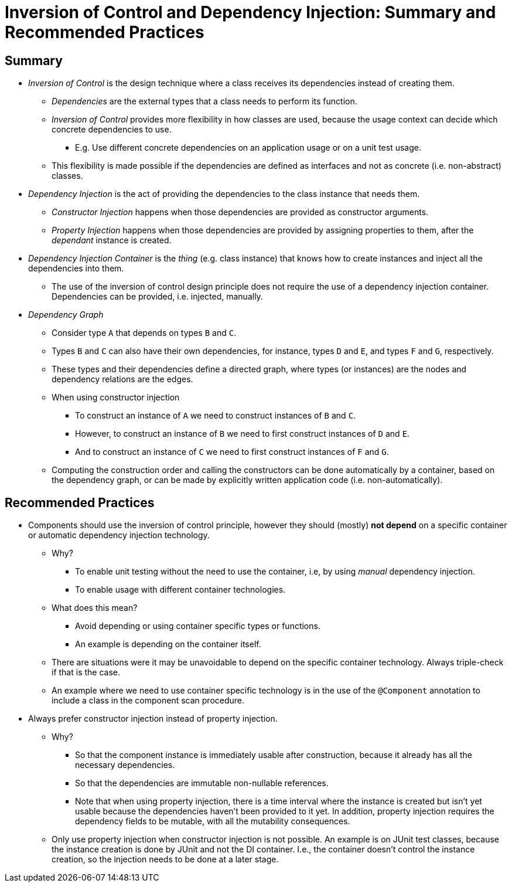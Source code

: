 = Inversion of Control and Dependency Injection: Summary and Recommended Practices

== Summary

* _Inversion of Control_ is the design technique where a class receives its dependencies instead of creating them.
** _Dependencies_ are the external types that a class needs to perform its function.
** _Inversion of Control_ provides more flexibility in how classes are used, because the usage context can decide which concrete dependencies to use.
*** E.g. Use different concrete dependencies on an application usage or on a unit test usage.
** This flexibility is made possible if the dependencies are defined as interfaces and not as concrete (i.e. non-abstract) classes.

* _Dependency Injection_ is the act of providing the dependencies to the class instance that needs them.
** _Constructor Injection_ happens when those dependencies are provided as constructor arguments.
** _Property Injection_ happens when those dependencies are provided by assigning properties to them, after the _dependant_ instance is created.

* _Dependency Injection Container_ is the _thing_ (e.g. class instance) that knows how to create instances and inject all the dependencies into them.
** The use of the inversion of control design principle does not require the use of a dependency injection container. Dependencies can be provided, i.e. injected, manually.

* _Dependency Graph_
** Consider type `A` that depends on types `B` and `C`.
** Types `B` and `C` can also have their own dependencies, for instance, types `D` and `E`, and types `F` and `G`, respectively.
** These types and their dependencies define a directed graph, where types (or instances) are the nodes and dependency relations are the edges.
** When using constructor injection
*** To construct an instance of `A` we need to construct instances of `B` and `C`.
*** However, to construct an instance of `B` we need to first construct instances of `D` and `E`.
*** And to construct an instance of `C` we need to first construct instances of `F` and `G`.
** Computing the construction order and calling the constructors can be done automatically by a container, based on the dependency graph, or can be made by explicitly written application code (i.e. non-automatically).

== Recommended Practices

* Components should use the inversion of control principle, however they should (mostly) *not depend* on a specific container or automatic dependency injection technology.    
** Why?
*** To enable unit testing without the need to use the container, i.e, by using _manual_ dependency injection.
*** To enable usage with different container technologies.
** What does this mean?
*** Avoid depending or using container specific types or functions.
*** An example is depending on the container itself.
** There are situations were it may be unavoidable to depend on the specific container technology. Always triple-check if that is the case.
** An example where we need to use container specific technology is in the use of the `@Component` annotation to include a class in the component scan procedure.

* Always prefer constructor injection instead of property injection.
** Why?
*** So that the component instance is immediately usable after construction, because it already has all the necessary dependencies.
*** So that the dependencies are immutable non-nullable references.
*** Note that when using property injection, there is a time interval where the instance is created but isn't yet usable because the dependencies haven't been provided to it yet. In addition, property injection requires the dependency fields to be mutable, with all the mutability consequences.

** Only use property injection when constructor injection is not possible. An example is on JUnit test classes, because the instance creation is done by JUnit and not the DI container. I.e., the container doesn't control the instance creation, so the injection needs to be done at a later stage.
